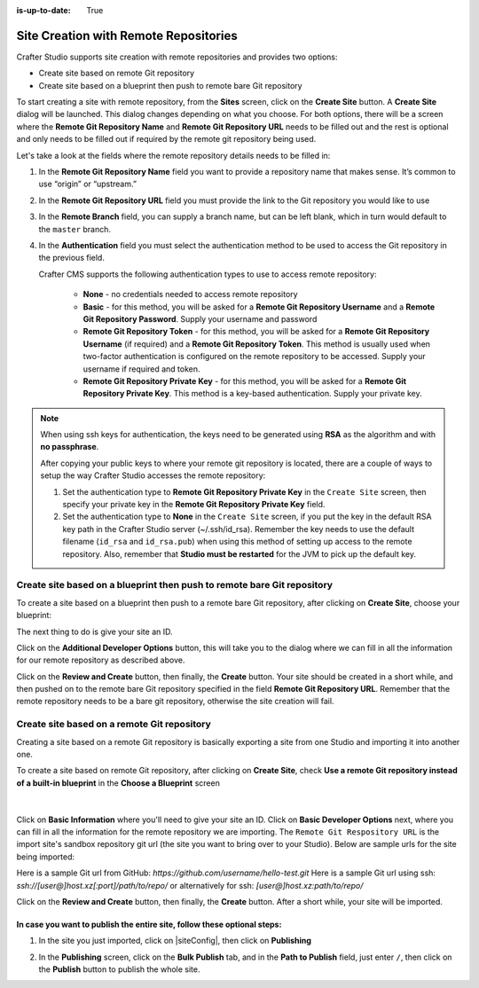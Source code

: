 :is-up-to-date: True

.. index:: Site Creation with Remote Repositories, Remote Repositories

.. _create-site-with-link-to-remote-repo:

======================================
Site Creation with Remote Repositories
======================================

Crafter Studio supports site creation with remote repositories and provides two options:

- Create site based on remote Git repository
- Create site based on a blueprint then push to remote bare Git repository

To start creating a site with remote repository, from the **Sites** screen, click on the **Create Site** button.
A **Create Site** dialog will be launched.  This dialog changes depending on what you choose.  For both options, there will be a screen where the **Remote Git Repository Name** and **Remote Git Repository URL** needs to be filled out and the rest is optional and only needs to be filled out if required by the remote git repository being used.

Let's take a look at the fields where the remote repository details needs to be filled in:

.. image:: /_static/images/system-admin/remote-repo-info.png
   :alt: System Administrator - Remote Repository Details
   :width: 85 %
   :align: center

#. In the **Remote Git Repository Name** field you want to provide a repository name that makes sense. It’s common to use “origin” or “upstream.”
#. In the **Remote Git Repository URL** field you must provide the link to the Git repository you would like to use
#. In the **Remote Branch** field, you can supply a branch name, but can be left blank, which in turn would default to the ``master`` branch.
#. In the **Authentication** field you must select the authentication method to be used to access the Git repository in the previous field.

   Crafter CMS supports the following authentication types to use to access remote repository:

        - **None** - no credentials needed to access remote repository
        - **Basic** - for this method, you will be asked for a **Remote Git Repository Username** and a **Remote Git Repository Password**.  Supply your username and password
        - **Remote Git Repository Token** - for this method, you will be asked for a **Remote Git Repository Username** (if required) and a **Remote Git Repository Token**.  This method is usually used when two-factor authentication is configured on the remote repository to be accessed. Supply your username if required and token.
        - **Remote Git Repository Private Key** - for this method, you will be asked for a **Remote Git Repository Private Key**.  This method is a key-based authentication.  Supply your private key.

.. note::
        When using ssh keys for authentication, the keys need to be generated using **RSA** as the algorithm  and with **no passphrase**.

        .. include:: /includes/setup-ssh-keys.rst

        After copying your public keys to where your remote git repository is located, there are a couple of ways to setup the way Crafter Studio accesses the remote repository:

        #. Set the authentication type to **Remote Git Repository Private Key** in the ``Create Site`` screen, then specify your private key in the **Remote Git Repository Private Key** field.
        #.  Set the authentication type to **None** in the ``Create Site`` screen, if you put the key in the default RSA key path in the Crafter Studio server (~/.ssh/id_rsa).  Remember the key needs to use the default filename (``id_rsa`` and ``id_rsa.pub``) when using this method of setting up access to the remote repository. Also, remember that **Studio must be restarted** for the JVM to pick up the default key.

------------------------------------------------------------------------
Create site based on a blueprint then push to remote bare Git repository
------------------------------------------------------------------------

To create a site based on a blueprint then push to a remote bare Git repository, after clicking on **Create Site**, choose your blueprint:

.. image:: /_static/images/developer/workflow/create-site-then-push-1.png
    :alt: Developer Workflow - Create Site Dialog in Crafter Studio, populating a bare upstream Git repository
    :width: 70 %
    :align: center

The next thing to do is give your site an ID.

.. image:: /_static/images/developer/workflow/create-site-then-push-2.png
    :alt: Developer Workflow - Create Site Dialog in Crafter Studio, populating a bare upstream Git repository
    :width: 70 %
    :align: center

Click on the **Additional Developer Options** button, this will take you to the dialog where we can fill in all the information for our remote repository as described above.

Click on the **Review and Create** button, then finally, the **Create** button.  Your site should be created in a short while, and then pushed on to the remote bare Git repository specified in the field **Remote Git Repository URL**.  Remember that the remote repository needs to be a bare git repository, otherwise the site creation will fail.

--------------------------------------------
Create site based on a remote Git repository
--------------------------------------------

Creating a site based on a remote Git repository is basically exporting a site from one Studio and importing it into another one.

To create a site based on remote Git repository, after clicking on **Create Site**, check **Use a remote Git repository instead of a built-in blueprint** in the **Choose a Blueprint** screen

.. figure:: /_static/images/developer/workflow/create-site-based-on-remote-1.png
    :alt: Developer How Tos - Setting up to work locally against the upstream
    :width: 70 %
    :align: center

|

Click on **Basic Information** where you'll need to give your site an ID.  Click on **Basic Developer Options** next, where you can fill in all the information for the remote repository we are importing.  The ``Remote Git Respository URL`` is the import site's sandbox repository git url (the site you want to bring over to your Studio). Below are sample urls for the site being imported:

Here is a sample Git url from GitHub:
`https://github.com/username/hello-test.git`
Here is a sample Git url using ssh:
`ssh://[user@]host.xz[:port]/path/to/repo/`
or alternatively for ssh:
`[user@]host.xz:path/to/repo/`

Click on the **Review and Create** button, then finally, the **Create** button.  After a short while, your site will be imported.

In case you want to publish the entire site, follow these optional steps:
-------------------------------------------------------------------------

#. In the site you just imported, click on |siteConfig|, then click on **Publishing**

   .. image:: /_static/images/system-admin/publishing.png
      :alt: System Administrator - Bulk Publishing"
      :width: 30 %
      :align: center

#. In the **Publishing** screen, click on the **Bulk Publish** tab, and in the **Path to Publish** field, just enter ``/``, then click on the **Publish**   button to publish the whole site.

   .. image:: /_static/images/system-admin/bulk-publish-site.png
      :alt: System Administrator - Bulk Publish the whole site filled in"
      :width: 75 %
      :align: center

